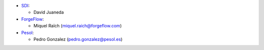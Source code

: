 * `SDI <https://www.sdi.es>`_:

  * David Juaneda

* `ForgeFlow <https://www.forgeflow.com>`_:

  * Miquel Raïch (miquel.raich@forgeflow.com)

* `Pesol <https://www.pesol.es>`_:

  * Pedro Gonzalez (pedro.gonzalez@pesol.es)
